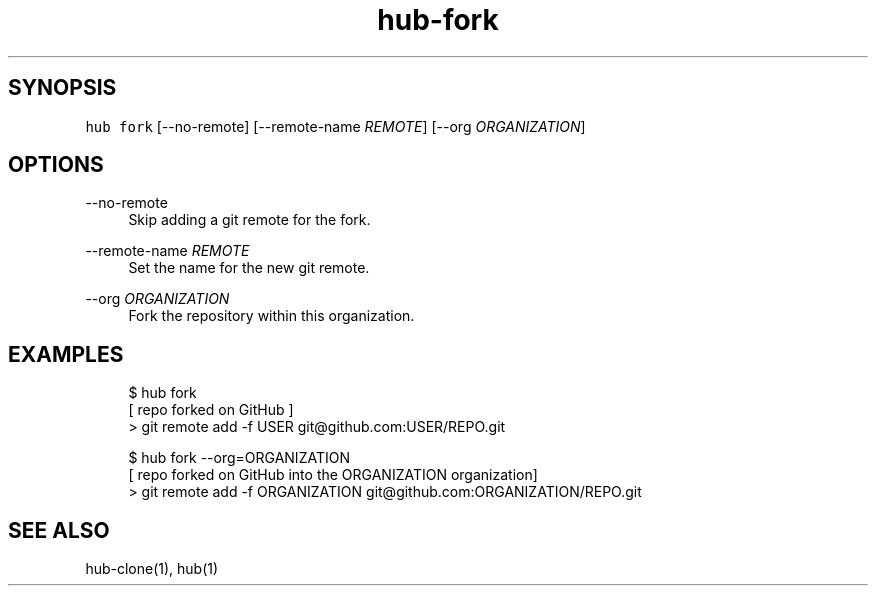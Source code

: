 .TH "hub-fork" "1" "13 Feb 2019" "hub version 2.9.0" "Fork the current repository on GitHub and add a git remote for it."
.nh
.ad l
.SH "SYNOPSIS"
.P
\fB\fChub fork\fR [\-\-no\-remote] [\-\-remote\-name \fIREMOTE\fP] [\-\-org \fIORGANIZATION\fP]
.SH "OPTIONS"
.PP
\-\-no\-remote
.RS 4
Skip adding a git remote for the fork.
.RE
.PP
\-\-remote\-name \fIREMOTE\fP
.RS 4
Set the name for the new git remote.
.RE
.PP
\-\-org \fIORGANIZATION\fP
.RS 4
Fork the repository within this organization.
.RE
.br
.SH "EXAMPLES"
.PP
.RS 4
.nf
$ hub fork
[ repo forked on GitHub ]
> git remote add \-f USER git@github.com:USER/REPO.git

$ hub fork \-\-org=ORGANIZATION
[ repo forked on GitHub into the ORGANIZATION organization]
> git remote add \-f ORGANIZATION git@github.com:ORGANIZATION/REPO.git
.fi
.RE
.SH "SEE ALSO"
.P
hub\-clone(1), hub(1)


